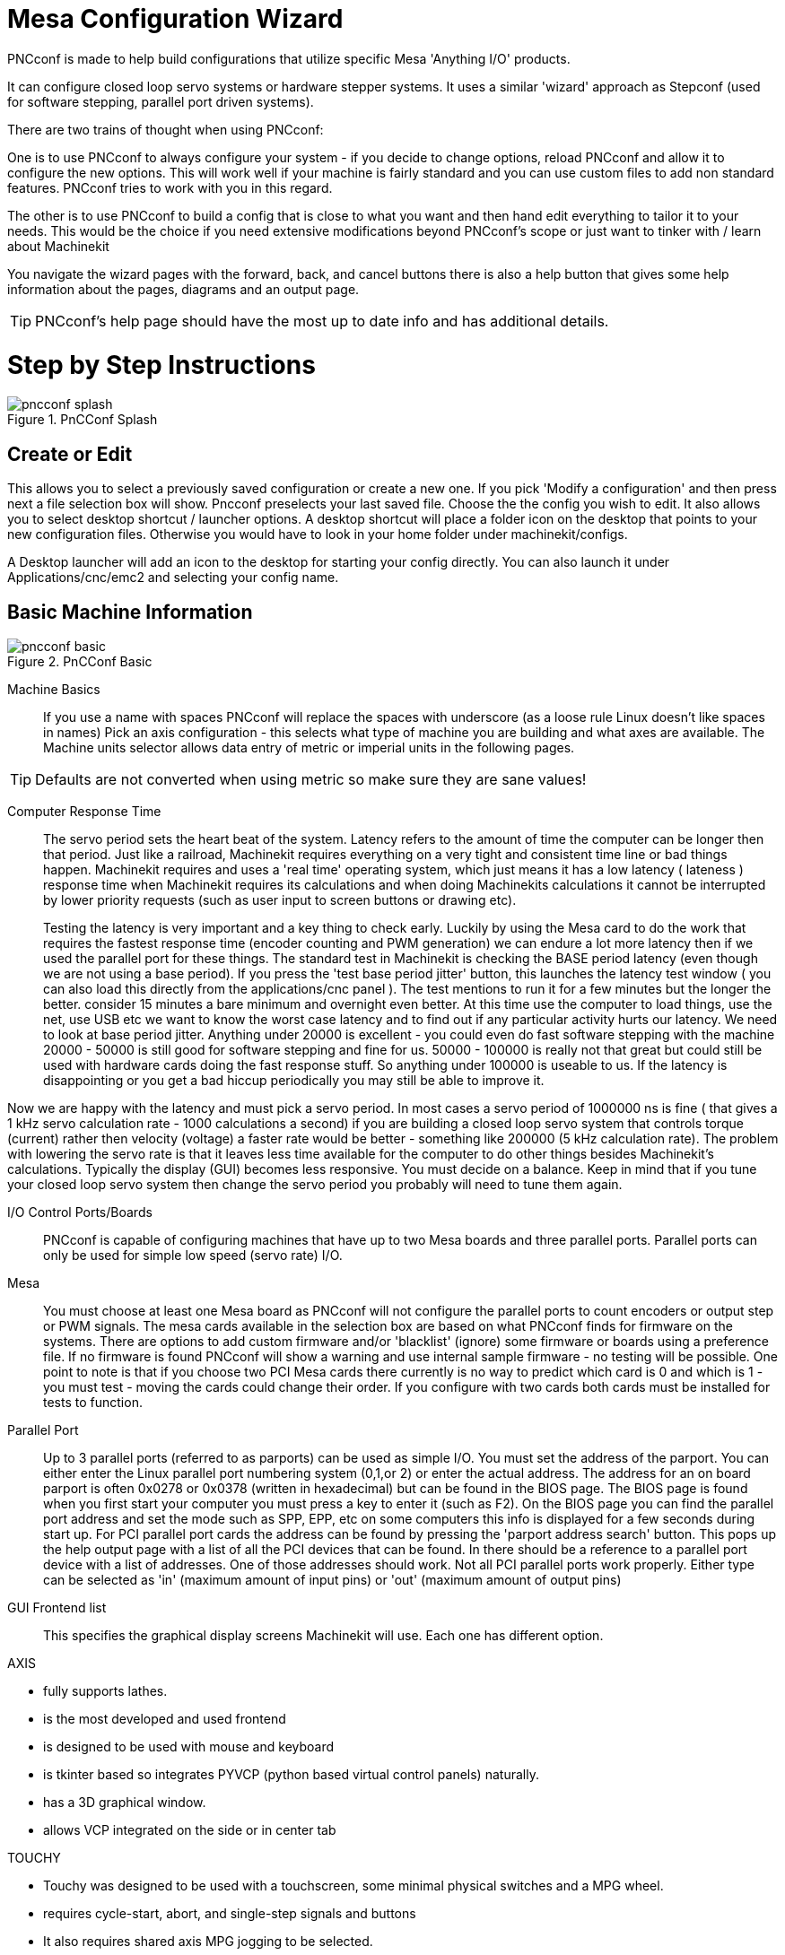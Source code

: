 = Mesa Configuration Wizard

[[cha:PNCconf-wizard]]
(((Point n Click Configuration Wizard)))
(((Mesa Configuration Wizard)))

PNCconf is made to help build configurations that utilize specific Mesa 
'Anything I/O' products. 

It can configure closed loop servo systems or hardware stepper systems.
It uses a similar 'wizard' approach as Stepconf (used for software stepping, 
parallel port driven systems).

There are two trains of thought when using PNCconf:

One is to use PNCconf to always configure your system - if you decide to change 
options, reload PNCconf and allow it to configure the new options. This will 
work well if your machine is fairly standard and you can use custom files to add
 non standard features. PNCconf tries to work with you in this regard.

The other is to use PNCconf to build a config that is close to what you want and
 then hand edit everything to tailor it to your needs. This would be the choice 
if you need extensive modifications beyond PNCconf's scope or just want to 
tinker with / learn about Machinekit

You navigate the wizard pages with the forward, back, and cancel buttons there 
is also a help button that gives some help information about the pages, diagrams
 and an output page.

TIP: PNCconf's help page should have the most up to date info and has additional
 details.

[float]
Step by Step Instructions
=========================

.PnCConf Splash

image::images/pncconf-splash.png[]

== Create or Edit

This allows you to select a previously saved configuration or create a new one.
If you pick 'Modify a configuration' and then press next a file selection box 
will show. Pncconf preselects your last saved file. Choose the the config you 
wish to edit. It also allows you to select desktop shortcut / launcher options.
A desktop shortcut will place a folder icon on the desktop that points to your 
new configuration files. Otherwise you would have to look in your home folder 
under machinekit/configs.

A Desktop launcher will add an icon to the desktop for starting your config 
directly. You can also launch it under Applications/cnc/emc2 and selecting your
config name.

== Basic Machine Information

.PnCConf Basic

image::images/pncconf-basic.png[]

Machine Basics::
If you use a name with spaces PNCconf will replace the spaces with underscore 
(as a loose rule Linux doesn't like spaces in names)
Pick an axis configuration - this selects what type of machine you are building 
and what axes are available. The Machine units selector allows data entry of 
metric or imperial units in the following pages.

TIP: Defaults are not converted when using metric so make sure they are sane 
values!

Computer Response Time::

The servo period sets the heart beat of the system. Latency refers to the amount
of time the computer can be longer then that period. Just like a railroad, Machinekit
requires everything on a very tight and consistent time line or bad things 
happen. Machinekit requires and uses a 'real time' operating system, which just means 
it has a low latency ( lateness ) response time when Machinekit requires its 
calculations and when doing Machinekits calculations it cannot be interrupted by lower
priority requests (such as user input to screen buttons or drawing etc).
+
Testing the latency is very important and a key thing to check early. Luckily by
using the Mesa card to do the work that requires the fastest response time 
(encoder counting and PWM generation) we can endure a lot more latency then if 
we used the parallel port for these things. The standard test in Machinekit is checking
the BASE period latency (even though we are not using a base period). If you 
press the 'test base period jitter' button, this launches the latency test 
window ( you can also load this directly from the applications/cnc panel ). The 
test mentions to run it for a few minutes but the longer the better. consider 15
minutes a bare minimum and overnight even better. At this time use the computer
to load things, use the net, use USB etc we want to know the worst case 
latency and to find out if any particular activity hurts our latency. We need to
look at base period jitter.
Anything under 20000 is excellent - you could even do fast software stepping 
with the machine
20000 - 50000 is still good for software stepping and fine for us.
50000 - 100000 is really not that great but could still be used with hardware 
cards doing the fast response stuff.
So anything under 100000 is useable to us.
If the latency is disappointing or you get a bad hiccup periodically you may 
still be able to improve it. 

Now we are happy with the latency and 
must pick a servo period. In most cases a servo period of 1000000 ns is
fine ( that gives a 1 kHz servo calculation rate - 1000 calculations a second) 
if you are building a closed loop servo system that controls torque (current) 
rather then velocity (voltage) a faster rate would be better - something like 
200000 (5 kHz calculation rate). The problem with lowering the servo rate is 
that it leaves less time available for the computer to do other things besides 
Machinekit's calculations. Typically the display (GUI) becomes less responsive. You
 must decide on a balance. Keep in mind that if you tune your closed loop servo
system then change the servo period you probably will need to tune them again.
 
I/O Control Ports/Boards::
PNCconf is capable of configuring machines that have up to two Mesa boards and 
three parallel ports. Parallel ports can only be used for simple low speed 
(servo rate) I/O.

Mesa::
You must choose at least one Mesa board as PNCconf will not configure the 
parallel ports to count encoders or output step or PWM signals.
The mesa cards available in the selection box are based on what PNCconf finds 
for firmware on the systems. There are options to add custom firmware and/or 
'blacklist' (ignore) some firmware or boards using a preference file.
If no firmware is found PNCconf will show a warning and use internal sample 
firmware - no testing will be possible. One point to note is that if you choose 
two PCI Mesa cards there currently is no way to predict which card is 0 and 
which is 1 - you must test - moving the cards could change their order. If you 
configure with two cards both cards must be installed for tests to function.

Parallel Port::
Up to 3 parallel ports (referred to as parports) can be used as simple I/O. You 
must set the address of the parport. You can either enter the Linux parallel 
port numbering system (0,1,or 2) or enter the actual address. The address for an
 on board parport is often 0x0278 or 0x0378 (written in hexadecimal) but can be 
found in the BIOS page. The BIOS page is found when you first start your 
computer you must press a key to enter it (such as F2). On the BIOS page you can
 find the parallel port address and set the mode such as SPP, EPP, etc on some
computers this info is displayed for a few seconds during start up. For PCI 
parallel port cards the address can be found by pressing the 'parport address 
search' button. This pops up the help output page with a list of all the PCI 
devices that can be found. In there should be a reference to a parallel port 
device with a list of addresses. One of those addresses should work. Not all
PCI parallel ports work properly. Either type can be selected as 'in' (maximum 
amount of input pins) or 'out' (maximum amount of output pins)

GUI Frontend list::
This specifies the graphical display screens Machinekit will use.
Each one has different option. 

AXIS

* fully supports lathes.
* is the most developed and used frontend
* is designed to be used with mouse and keyboard
* is tkinter based so integrates PYVCP (python based virtual control 
                panels)  naturally.
* has a 3D graphical window.
* allows VCP integrated on the side or in center tab

TOUCHY

* Touchy was designed to be used with a touchscreen, some minimal 
                physical switches and a MPG wheel.
* requires cycle-start, abort, and single-step signals and buttons
* It also requires shared axis MPG jogging to be selected.  
* is GTK based so integrates GLADE VCP (virtual control panels) naturally.
* allows VCP panels integrated in the center Tab
* has no graphical window
* look can be changed with custom themes

MINI

* standard on OEM Sherline machines
* does not use Estop
* no VCP integration

TkMachinekit

* hi contrast bright blue screen   
* separate graphics window
* no VCP integration

== External Configuration

This page allows you to select external controls such as for jogging or 
overrides.

.GUI External

image::images/pncconf-external.png[]

If you select a Joystick for jogging, You will need it always connected for Machinekit 
to load. To use the analog sticks for useful jogging you probably need to add 
some custom HAL code. MPG jogging requires a pulse generator connected to a MESA
 encoder counter. Override controls can either use a pulse generator (MPG) or 
switches (such as a rotary dial). External buttons might be used with a switch 
based OEM joystick.

Joystick jogging:: 
Requires a custom 'device rule' to be installed in the system. This is a file 
that Machinekit uses to connect to LINUX's device list. PNCconf will help to make this 
file.
+
'Search for device rule' will search the system for rules, you can use this to 
find the name of devices you have already built with PNCconf.
+
'Add a device rule' will allow you to configure a new device by following the 
prompts. You will need your device available.
+
'test device' allows you to load a device, see its pin names and check its 
functions with halmeter.
+
joystick jogging uses HALUI and hal_input components.

External buttons:: 
allows jogging the axis with simple buttons at a specified jog rate. Probably 
best for rapid jogging.

MPG Jogging::
Allows you to use a Manual Pulse Generator to jog the machine's axis.
+
MPG's are often found on commercial grade machines. They output quadrature 
pulses that can be counted with a MESA encoder counter. PNCconf allows for an 
MPG per axis or one MPG shared with all axis. It allows for selection of jog 
speeds using switches or a single speed.
+
The selectable increments option uses the mux16 component. This component
has options such as debounce and gray code to help filter the raw switch input. 

Overrides::
PNCconf allows overrides of feedrates and/or spindle speed using a pulse 
generator (MPG) or switches (eg. rotary).  
 
== GUI Configuration

Here you can set defaults for the display screens, add virtual control panels 
(VCP), and set some Machinekit options..

.GUI Configuration

image::images/pncconf-gui.png[]

Frontend GUI Options::

The default options allows general defaults to be chosen for any display screen.
+
AXIS defaults are options specific to AXIS. If you choose size , position or 
force maximize options then PNCconf will ask if it's alright to overwrite a 
preference file (.axisrc). Unless you have manually added commands to this file 
it is fine to allow it. Position and force max can be used to move AXIS to a 
second monitor if the system is capable.
+
Touchy defaults are options specific to Touchy. Most of Touchy's options can be 
changed while Touchy is running using the preference page. Touchy uses GTK to 
draw its screen, and GTK supports themes. Themes controls the basic look and 
feel of a program. You can download themes from the net or edit them yourself. 
There are a list of the current themes on the computer that you can pick from.
To help some of the text to stand out PNCconf allows you to override the 
Themes's defaults. The position and force max options can be used to move Touchy
to a second monitor if the system is capable.

VCP options::

Virtual Control Panels allow one to add custom controls and displays to the 
screen. AXIS and Touchy can integrate these controls inside the screen in 
designated positions. There are two kinds of VCPs -
pyVCP which uses 'Tkinter' to draw the screen and GLADE VCP that uses 'GTK' to 
draw the screen.

PyVCP::
PyVCPs screen XML file can only be hand built. PyVCPs fit naturally in with AXIS
as they both use TKinter.
+
HAL pins are created for the user to connect to inside their custom HAL file.
There is a sample spindle display panel for the user to use as-is or build on.
You may select a blank file that you can later add your controls 'widgets' to 
or select a spindle display sample that will display spindle speed and indicate 
if the spindle is at requested speed.
+
PNCconf will connect the proper spindle display HAL pins for you.
If you are using AXIS then the panel will be integrated on the right side.
If not using AXIS then the panel will be separate 'stand-alone' from the 
frontend screen.
+
You can use the geometry options to size and move the panel, for instance to 
move it to a second screen if the system is capable. If you press the 'Display 
sample panel' button the size and placement options will be honoured.

GLADE VCP::
GLADE VCPs fit naturally inside of TOUCHY screen as they both use GTK to draw 
them, but by changing GLADE VCP's theme it can be made to blend pretty well in 
AXIS. (try Redmond)
+
It uses a graphical editor to build its XML files.
HAL pins are created for the user to connect to, inside of their custom HAL 
file.
+
GLADE VCP also allows much more sophisticated (and complicated) programming 
interaction, which PNCconf currently doesn't leverage. (see GLADE VCP in the 
manual)
+
PNCconf has sample panels for the user to use as-is or build on.
With GLADE VCP PNCconf will allow you to select different options on your
sample display.
+
Under 'sample options' select which ones you would like.
The zero buttons use HALUI commands which you could edit later in the HALUI 
section.
+
Auto Z touch-off also requires the classicladder touch-off program and a probe 
input selected. It requires a conductive touch-off plate and a grounded 
conductive tool. For an idea on how it works see:
link:http://wiki.linuxcnc.org/cgi-bin/wiki.pl?ClassicLadderExamples#Single_button_probe_touchoff[Here]
+
Under 'Display Options', size, position, and force max can be used on a 
'stand-alone' panel for such things as placing the screen on a second monitor if
the system is capable.
+
You can select a GTK theme which sets the  basic look and feel of the panel.
You Usually want this to match the frontend screen.
These options will be used if you press the 'Display sample button'.
With GLADE VCP depending on the frontend screen, you can select where the panel 
will display.
+
You can force it to be stand-alone or with AXIS it can be in the center or on 
the right side, with Touchy it can be in the center.

Defaults and Options::

*  Require homing before MDI / Running
** If you want to be able to move the machine before homing uncheck 
                this checkbox.

*  Popup Tool Prompt
** Choose between an on screen prompt for tool changes or export standard signal
   names for a User supplied custom tool changer Hal file

*  Leave spindle on during tool change: 
** Used for lathes

*  Force individual manual homing

*  Move spindle up before tool change

* Restore joint position after shutdown
** Used for non-trivial kinematics machines

* Random position toolchangers
** Used for toolchangers that do not return the tool to the same
  pocket. You will need to add custom HAL code to support toolchangers.

== Mesa Configuration
The Mesa configuration pages allow one to utilize different firmwares.
On the basic page you selected a Mesa card here you pick the available firmware
and select what and how many components are available.

.Mesa Configuration

image::images/pncconf-mesa-config.png[]

Parport address is used only with Mesa parport card, the 7i43. An onboard 
parallel port usually uses 0x278 or 0x378 though you should be able to find the 
address from the BIOS page. The 7i43 requires the parallel port to use the EPP 
mode, again set in the BIOS page. If using a PCI parallel port the address can 
be searched for by using the search button on the basic page.

[NOTE]
Many PCI cards do not support the EPP protocol properly.

PDM PWM and 3PWM base frequency sets the balance between ripple and linearity. 
If using Mesa daughter boards the docs for the board should give recommendations

[IMPORTANT] 
It's important to follow these to avoid damage and get the best performance.

....
The 7i33 requires PDM and a PDM base frequency of 6 mHz
The 7i29 requires PWM and a PWM base frequency of 20 Khz
The 7i30 requires PWM and a PWM base frequency of 20 Khz
The 7i40 requires PWM and a PWM base frequency of 50 Khz
The 7i48 requires UDM and a PWM base frequency of 24 Khz
....

Watchdog time out is used to set how long the MESA board will wait before 
killing outputs if communication is interrupted from the computer. Please 
remember Mesa uses 'active low' outputs meaning that when the output pin is on, 
it is low (approx 0 volts) and if it's off the output in high (approx 5 volts) 
make sure your equipment is safe when in the off (watchdog bitten) state.

You may choose the number of available components by deselecting unused ones. 
Not all component types are available with all firmware.

Choosing less then the maximum number of components allows one to gain more GPIO
 pins. If using daughter boards keep in mind you must not deselect pins that the
 card uses. For instance some firmware supports two 7i33 cards, If you only have
 one you may deselect enough components to utilize the connector that supported 
the second 7i33. Components are deselected numerically by the highest number
first then down with out skipping a number. If by doing this the components are 
not where you want them then you must use a different firmware. The firmware 
dictates where, what and the max amounts of the components. Custom firmware is 
possible, ask nicely when contacting the Machinekit developers and Mesa. Using custom 
firmware in PNCconf requires special procedures and is not always possible - 
Though I try to make PNCconf as flexible as possible.

After choosing all these options press the 'Accept Component Changes' button and
 PNCconf will update the I/O setup pages. Only I/O tabs will be shown for 
available connectors, depending on the Mesa board.


== Mesa I/O Setup
The tabs are used to configure the input and output pins of the Mesa boards.
PNCconf allows one to create custom signal names for use in custom HAL files.

.Mesa I/O C2

image::images/pncconf-mesa-io2.png[]

On this tab with this firmware the components are setup for a 7i33 daughter 
board, usually used with closed loop servos. Note the component numbers of the 
encoder counters and PWM drivers are not in numerical order. This follows the 
daughter board requirements.

.Mesa I/O C3

image::images/pncconf-mesa-io3.png[]

On this tab all the pins are GPIO. Note the 3 digit numbers - they will match 
the HAL pin number. GPIO pins can be selected as input or output and can be 
inverted.

.Mesa I/O C4

image::images/pncconf-mesa-io4.png[]

On this tab there are a mix of step generators and GPIO.
Step generators output and direction pins can be inverted. Note that inverting a
 Step Gen-A pin (the step output pin) changes the step timing. It should match 
what your controller expects.

== Parport configuration

image::images/pncconf-parport.png[]

The parallel port can be used for simple I/O similar to Mesa's GPIO pins.

== Axis Configuration

.Axis Drive Configuration

image::images/pncconf-axis-drive.png[]

This page allows configuring and testing of the motor and/or encoder combination
. If using a servo motor an open loop test is available, if using a stepper a 
tuning test is available.

Open Loop Test::
An open loop test is important as it confirms the direction of the motor and 
encoder. The motor should move the axis in the positive direction when the 
positive button is pushed and also the encoder should count in the postie 
direction. The axis movement should follow the Machinery's Handbook 
footnote:["axis nomenclature" in the chapter "Numerical Control" in the 
"Machinery's Handbook" published by Industrial Press.] standards or 
AXIS graphical display will not make much sense. Hopefully the help page and 
diagrams can help figure this out. Note that axis directions are based on TOOL 
movement not table movement. There is no acceleration ramping with the open loop
 test so start with lower DAC numbers. By moving the axis a known distance one 
can confirm the encoder scaling. The encoder should count even without the amp 
enabled depending on how power is supplied to the encoder. 
+
WARNING: If the motor and encoder do not agree on counting direction then the 
servo will run away when using PID control.
+
Since at the moment PID settings can not be tested in PNCconf the settings are 
really for when you re-edit a config - enter your tested PID settings.
+
DAC scaling, max output and offset are used to tailor the DAC output.

Compute DAC::
These two values are the scale and offset factors for the axis output to the 
motor amplifiers. The second value (offset) is subtracted from the computed 
output (in volts), and divided by the first value (scale factor), before being 
written to the D/A converters. The units on the scale value are in true volts 
per DAC output volts. The units on the offset value are in volts. These can be 
used to linearize a DAC.
+
Specifically, when writing outputs, the Machinekit first converts the desired 
output in quasi-SI units to raw actuator values, e.g., volts for an amplifier
 DAC. This scaling looks like: The value for scale can be obtained analytically 
by doing a unit analysis, i.e., units are [output SI units]/[actuator units]. 
For example, on a machine with a velocity mode amplifier such that 1 volt 
results in 250 mm/sec velocity, Note that the units of the offset are in machine
 units, e.g., mm/sec, and they are pre-subtracted from the sensor readings. The 
value for this offset is obtained by finding the value of your output which 
yields 0.0 for the actuator output. If the DAC is linearized, this offset is 
normally 0.0.
+
The scale and offset can be used to linearize the DAC as well, resulting in 
values that reflect the combined effects of amplifier gain, DAC non-linearity, 
DAC units, etc. To do this, follow this procedure:

* Build a calibration table for the output, driving the DAC with a 
            desired voltage and measuring the result:

.Output Voltage Measurements

[cols="^,^",width="50%"]
|==================
|*Raw* | *Measured*
|-10 | *-9.93*
| -9 | *-8.83*
|  0 | *-0.96*
|  1 | *-0.03*
|  9 | *9.87*
| 10 | *10.07*
|==================


* Do a least-squares linear fit to get coefficients a, b such that meas=a*raw+b
* Note that we want raw output such that our measured result is 
            identical to the commanded output. This means
** cmd=a*raw+b
** raw=(cmd-b)/a
* As a result, the a and b coefficients from the linear fit can be used 
            as the scale and offset for the controller directly. 

MAX OUTPUT:
The maximum value for the output of the PID compensation that is written to the 
motor amplifier, in volts. The computed output value is clamped to this limit. 
The limit is applied before scaling to raw output units. The value is applied 
symmetrically to both the plus and the minus side.

*Tuning Test*
The tuning test unfortunately only works with stepper based systems. Again 
confirm the directions on the axis is correct. Then test the system by running
 the axis back and forth, If the acceleration or max speed is too high you will 
lose steps. While jogging, Keep in mind it can take a while for an axis with low
acceleration to stop. Limit switches are not functional during this test. You 
can set a pause time so each end of the test movement. This would allow you to 
set up and read a dial indicator to see if you are loosing steps.

*Stepper Timing*
Stepper timing needs to be tailored to the step controller's requirements. 
Pncconf supplies some default controller timing or allows custom timing settings
. See link:http://wiki.machinekit.org/cgi-bin/wiki.pl?Stepper_Drive_Timing[here] for
some more known timing numbers (feel free to add ones you have figured out). If 
in doubt use large numbers such as 5000 this will only limit max speed.

*Brushless Motor Control*
These options are used to allow low level control of brushless motors using 
special firmware and daughter boards. It also allows conversion of HALL sensors 
from one manufacturer to another. It is only partially supported and will 
require one to finish the HAL connections. Contact the mail-list or forum for 
more help.

.Axis Scale Calculation

image::images/pncconf-scale-calc.png[]

The scale settings can be directly entered or one can use the 'calculate scale' 
button to assist. Use the check boxes to select appropriate calculations. Note 
that 'pulley teeth' requires the number of teeth not the gear ratio. Worm turn 
ratio is just the opposite it requires the gear ratio. If your happy with the 
scale press apply otherwise push cancel and enter the scale directly.
 

.Axis Configuration

image::images/pncconf-axis-config.png[]

Also refer to the diagram tab for two examples of
home and limit switches. These are two examples of
many different ways to set homing and limits.

IMPORTANT: It is very important to start with the axis moving in the right 
direction or else getting homing right is very difficult!

Remember positive and negative directions
refer to the TOOL not the table as per the Machinists handbook.

.On a typical knee or bed mill
* when the TABLE moves out that is the positive Y direction
* when the TABLE moves left that is the positive X direction
* when the TABLE moves down that is the positive Z direction
* when the HEAD moves up that is the positive Z direction

.On a typical lathe
* when the TOOL moves right, away from the chuck
* that is the positive Z direction
* when the TOOL moves toward the operator
* that is the positive X direction. Some lathes have X 
* opposite (eg tool on back side), that will work fine but 
* AXIS graphical display can not be made to reflect this. 

When using homing and / or limit switches
Machinekit expects the HAL signals to be true when 
the switch is being pressed / tripped.
If the signal is wrong for a limit switch then
Machinekit will think the machine is on end of limit
all the time. If the home switch search logic is wrong
Machinekit will seem to home in the wrong direction.
What it actually is doing is trying to BACK off 
the home switch.


Decide on limit switch location.

Limit switches are the back up for software limits in case
something electrical goes wrong eg. servo runaway.
Limit switches should be placed so that the machine does not
hit the physical end of the axis movement. Remember the axis
will coast past the contact point if moving fast. Limit switches
should be 'active low' on the machine. eg. power runs through
the switches all the time - a loss of power (open switch) trips.
While one could wire them the other way, this is fail safe.
This may need to be inverted so that the HAL signal in Machinekit
in 'active high' - a TRUE means the switch was tripped. When
starting Machinekit if you get an on-limit warning, and axis is NOT
tripping the switch, inverting the signal is probably the
solution. (use HALMETER to check the corresponding HAL signal  
eg. axis.0.pos-lim-sw-in  X axis positive limit switch)

Decide on the home switch location.

If you are using limit switches You may as well use one as a
home switch. A separate home switch is useful if you have a long
axis that in use is usually a long way from the limit switches or
moving the axis to the ends presents problems of interference 
with material.
eg a long shaft in a lathe makes it hard to home to limits with out 
the tool hitting the shaft, so a separate home switch closer to the 
middle may be better.
If you have an encoder with index then the home switch acts as a 
course home and the index will be the actual home location.

Decide on the MACHINE ORIGIN position.

MACHINE ORIGIN is what Machinekit uses to reference all user coordinate
systems from.
I can think of little reason it would need to be in any particular
spot. There are only a few G codes that can access the 
MACHINE COORDINATE system.( G53, G30 and G28 )
If using tool-change-at-G30 option having the Origin at the tool
change position may be convenient. By convention, it may be easiest
to have the ORIGIN at the home switch.

Decide on the (final) HOME POSITION.

this just places the carriage at a consistent and convenient position 
after Machinekit figures out where the ORIGIN is.

Measure / calculate the positive / negative axis travel distances.

Move the axis to the origin. Mark a reference on the movable
slide and the non-moveable support (so they are in line) move 
the machine to the end of limits. Measure between the marks that is one 
of the travel distances. Move the table to the other end of travel.
Measure the marks again. That is the other travel distance. If the ORIGIN
is at one of the limits then that travel distance will be zero.

(machine) ORIGIN::
    The Origin is the MACHINE zero point. (not
    the zero point you set your cutter / material at).
    Machinekit uses this point to reference everything else
    from. It should be inside the software limits.
    Machinekit uses the home switch location to calculate 
    the origin position (when using home switches
    or must be manually set if not using home switches.

Travel distance::
    This is the maximum distance the axis can
    travel in each direction. This may
    or may not be able to be measured directly
    from origin to limit switch. The positive and
    negative travel distances should add up to the
    total travel distance.
  
POSITIVE TRAVEL DISTANCE::
    This is the distance the Axis travels from 
    the Origin to the positive travel distance or
    the total travel minus the negative travel 
    distance. You would set this to zero if the
    origin is positioned at the positive limit.
    The will always be zero or a positive number.

NEGATIVE TRAVEL DISTANCE::
    This is the distance the Axis travels from 
    the Origin to the negative travel distance.
    or the total travel minus the positive travel 
    distance. You would set this to zero if the
    origin is positioned at the negative limit.
    This will always be zero or a negative number.
    If you forget to make this negative PNCconf
    will do it internally.

(Final) HOME POSITION::
    This is the position the home sequence will
    finish at. It is referenced from the Origin
    so can be negative or positive depending on
    what side of the Origin it is located.
    When at the (final) home position if
    you must move in the Positive direction to
    get to the Origin, then the number will be 
    negative.

HOME SWITCH LOCATION::
    This is the distance from the home switch to 
    the Origin. It could be negative or positive
    depending on what side of the Origin it is
    located. When at the home switch location if
    you must move in the Positive direction to
    get to the Origin, then the number will be 
    negative. If you set this to zero then the
    Origin will be at the location of the limit
    switch (plus distance to find index if used) 
    
Home Search Velocity::
    Course home search velocity in units per minute.
   
Home Search Direction::
    Sets the home switch search direction
    either negative (ie. towards negative limit switch)
    or positive (ie. towards positive limit switch)

Home Latch Velocity::
    Fine Home search velocity in units per minute

Home Final Velocity::
    Velocity used from latch position to (final) home position
    in units per minute. Set to 0 for max rapid speed 

Home latch Direction::
    Allows setting of the latch direction to the same
    or opposite of the search direction.

Use Encoder Index For Home::
    Machinekit will search for an encoder index pulse while in
    the latch stage of homing.

Use Compensation File::
    Allows specifying a Comp filename and type.
    Allows sophisticated compensation. See Manual.

Use Backlash Compensation::
    Allows setting of simple backlash compensation. Can 
    not be used with Compensation File. See Manual.

.AXIS Help Diagram

image::images/pncconf-diagram-lathe.png[]

The diagrams should help to demonstrate an example of limit switches and 
standard axis movement directions.
In this example the Z axis was two limit switches, the positive switch is shared
 as a home switch.
The MACHINE ORIGIN (zero point) is located at the negative limit.
The left edge of the carriage is the negative trip pin and the right the 
positive trip pin.
We wish the FINAL HOME POSITION to be 4 inches away from the ORIGIN on the 
positive side.
If the carriage was moved to the positive limit we would measure 10 inches 
between the negative limit and the negative trip pin.

== Spindle Configuration

If you select spindle signals then this page is available to configure spindle 
control.

TIP: Many of the option on this page will not show unless the proper option was 
selected on previous pages!

.Spindle Configuration

image::images/pncconf-spindle-config.png[]

This page is similar to the axis motor configuration page.

There are some differences:

* Unless one has chosen a stepper driven spindle there is no acceleration or 
velocity limiting.
* There is no support for gear changes or ranges.
* If you picked a VCP spindle display option then spindle-at-speed scale and 
filter settings may be shown.
* Spindle-at-speed allows Machinekit to wait till the spindle is at the requested speed 
before moving the axis. This is particularly handy on lathes with constant 
surface feed and large speed diameter changes. It requires either encoder 
feedback or a digital spindle-at-speed signal typically connected to a VFD 
drive.
* If using encoder feedback, you may select a spindle-at-speed scale setting that 
specifies how close the actual speed must be to the requested speed to be 
considered at-speed.
* If using encoder feedback, the VCP speed display can be erratic - the 
filter setting can be used to smooth out the display. The encoder scale must be 
set for the encoder count / gearing used.
* If you are using a single input for a spindle encoder you must add the line:
setp    hm2_7i43.0.encoder.00.counter-mode 1
(changing the board name and encoder number to your requirements) into a custom 
HAL file. See the Hostmot2 section on encoders for more info about counter mode.

 

== Advanced Options

This allows setting of HALUI commands and loading of classicladder and sample 
ladder programs.
If you selected GLADE VCP options such as for zeroing axis, there will be 
commands showing.
See the manual about info on HALUI for using custom halcmds.
There are several ladder program options.
The Estop program allows an external ESTOP switch or the GUI frontend to throw 
an Estop. It also has a timed lube pump signal.
The Z auto touch-off is with a touch-off plate, the GLADE VCP touch-off button 
and special HALUI commands to set the current
user origin to zero and rapid clear.
The serial modbus program is basically a blank template program that sets up 
classicladder for serial modbus. See the classicladder section in the manual.
  
.Advanced Options

image::images/pncconf-advanced.png[]

== HAL Components

On this page you can add additional HAL components you might need for custom 
HAL files.
In this way one should not have to hand edit the main HAL file, while still 
allowing user needed components.

.HAL Components

image::images/pncconf-hal.png[]

The first selection is components that pncconf uses internally.
You may configure pncconf to load extra instances of the components for your 
custom HAL file.

Select the number of instances your custom file will need, pncconf will add 
what it needs after them.

Meaning if you need 2 and pncconf needs 1 pncconf will load 3 instances and use 
the last one.

Custom Component Commands::

This selection will allow you to load HAL components that pncconf does not use.
Add the loadrt or loadusr command, under the heading 'loading command'
Add the addf command under the heading 'Thread command'.
The components will be added to the thread between reading of inputs and writing
of outputs, in the order you write them in the 'thread command'.

== Advanced Usage Of PNCconf

PNCconf does its best to allow flexible customization by the user.
PNCconf has support for custom signal names, custom loading of components, 
custom HAL files and custom firmware.

There are also signal names that PNCconf always provides regardless of options 
selected, for user's custom HAL files
With some thought most customizations should work regardless if you later select
different options in PNCconf.

Eventually if the customizations are beyond the scope of PNCconf's frame work 
you can use PNCconf to build a base config or use one of Machinekit's sample 
configurations and just hand edit it to what ever you want.

Custom Signal Names::

If you wish to connect a component to something in a custom HAL file write a 
unique signal name in the combo entry box. Certain components will add endings 
to your custom signal name:

Encoders will add < customname > +:

* position
* count
* velocity
* index-enable
* reset

Steppers add:

* enable
* counts
* position-cmd
* position-fb
* velocity-fb

PWM add:

* enable
* value

GPIO pins will just have the entered signal name connected to it

In this way one can connect to these signals in the custom HAL files and still 
have the option to move them around later.

Custom Signal Names::

The Hal Components page can be used to load components needed by a user for 
customization.

Loading Custom Firmware::

PNCconf searches for firmware on the system and then looks for the XML file that
it can convert to what it understands. These XML files are only supplied for 
officially released firmware from the Machinekit team. To utilize custom firmware one 
must convert it to an array that PNCconf understands and add its filepath
to PNCconf's preference file. By default this path searches the desktop for
a folder named custom_firmware and a file named firmware.py.

The hidden preference file is in the user's home file, is 
named .pncconf-preferences and require one to select 'show hidden files' to see 
and edit it. The contents of this file can be seen when you first load PNCconf - 
press the help button and look at the output page.

Ask on the Machinekit mail-list or forum for info about converting custom firmware. 
Not all firmware can be utilized with PNCconf.

Custom HAL Files::

There are four custom files that you can use to add HAL commands to:

* custom.hal is for HAL commands that don't have to be run after the GUI frontend
loads. It is run after the configuration-named HAL file.
* custom_postgui.hal is for commands that must be run after AXIS loads or a 
standalone PYVCP display loads.
* custom_gvcp.hal is for commands that must be run after glade VCP is loaded.
* shutdown.hal is for commands to run when Machinekit shuts down in a controlled manner.

// vim: set syntax=asciidoc:


